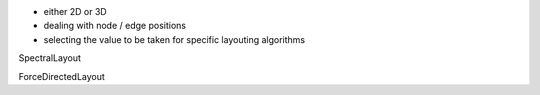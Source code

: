 - either 2D or 3D
- dealing with node / edge positions
- selecting the value to be taken for specific layouting algorithms

SpectralLayout

ForceDirectedLayout
